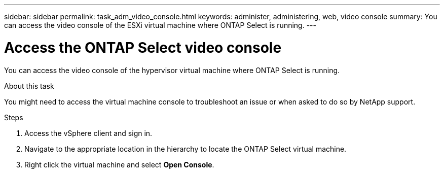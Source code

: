 ---
sidebar: sidebar
permalink: task_adm_video_console.html
keywords: administer, administering, web, video console
summary: You can access the video console of the ESXi virtual machine where ONTAP Select is running.
---

= Access the ONTAP Select video console
:hardbreaks:
:nofooter:
:icons: font
:linkattrs:
:imagesdir: ./media/

[.lead]
You can access the video console of the hypervisor virtual machine where ONTAP Select is running.

.About this task

You might need to access the virtual machine console to troubleshoot an issue or when asked to do so by NetApp support.

.Steps

. Access the vSphere client and sign in.

. Navigate to the appropriate location in the hierarchy to locate the ONTAP Select virtual machine.

. Right click the virtual machine and select *Open Console*.

// 2023-09-28, ONTAPDOC-1204